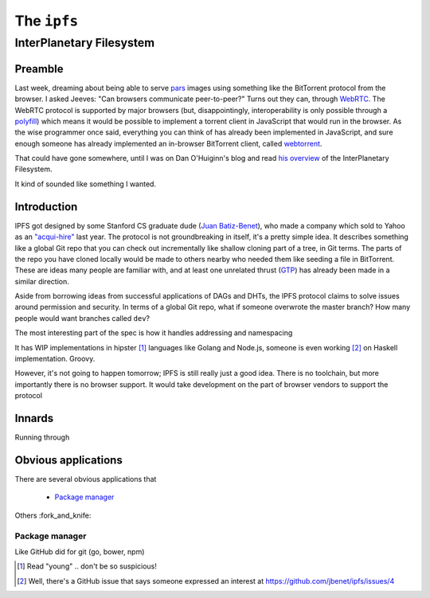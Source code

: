 The ``ipfs``
############

InterPlanetary Filesystem
=========================

Preamble
--------

Last week, dreaming about being able to serve pars_ images using something like
the BitTorrent protocol from the browser. I asked Jeeves: "Can browsers
communicate peer-to-peer?" Turns out they can, through WebRTC_.  The WebRTC
protocol is supported by major browsers (but, disappointingly, interoperability
is only possible through a polyfill_) which means it would be possible to
implement a torrent client in JavaScript that would run in the browser. As the
wise programmer once said, everything you can think of has already been
implemented in JavaScript, and sure enough someone has already implemented an
in-browser BitTorrent client, called webtorrent_.

That could have gone somewhere, until I was on Dan O'Huiginn's blog and read
`his overview`_ of the InterPlanetary Filesystem.

It kind of sounded like something I wanted.

.. _pars: http://originalenclosure.net/pars
.. _WebRTC: http://www.webrtc.org/
.. _polyfill: http://www.webrtc.org/interop
.. _webtorrent: https://github.com/feross/webtorrent
.. _`his overview`: http://ohuiginn.net/wp/?p=2032

Introduction
------------

IPFS got designed by some Stanford CS graduate dude (`Juan Batiz-Benet`_), who
made a company which sold to Yahoo as an `"acqui-hire"`_ last year. The
protocol is not groundbreaking in itself, it's a pretty simple idea. It
describes something like a global Git repo that you can check out incrementally
like shallow cloning part of a tree, in Git terms. The parts of the repo you
have cloned locally would be made to others nearby who needed them like seeding
a file in BitTorrent. These are ideas many people are familiar with, and at
least one unrelated thrust (GTP_) has already been made in a similar direction.

Aside from borrowing ideas from successful applications of DAGs and DHTs, the
IPFS protocol claims to solve issues around permission and security. In terms
of a global Git repo, what if someone overwrote the master branch? How many
people would want branches called ``dev``?


The most interesting part of the spec is how it handles addressing and namespacing

It has WIP implementations in hipster [1]_ languages like Golang and Node.js,
someone is even working [2]_ on Haskell implementation. Groovy.


However, it's not going to happen tomorrow; IPFS is still really just a good
idea. There is no toolchain, but more importantly there is no browser support.
It would take development on the part of browser vendors to support the
protocol 

.. _`Juan Batiz-Benet`: http://juan.benet.ai/
.. _`"acqui-hire"`: http://en.wikipedia.org/wiki/Acqui-hiring
.. _GTP: https://code.google.com/p/gittorrent/

Innards
-------

Running through

Obvious applications
--------------------

There are several obvious applications that

    - `Package manager`_

Others :fork_and_knife:

Package manager
~~~~~~~~~~~~~~~

Like GitHub did for git (go, bower, npm)


.. [1] Read "young" .. don't be so suspicious!
.. [2] Well, there's a GitHub issue that says someone expressed an interest at
       https://github.com/jbenet/ipfs/issues/4
